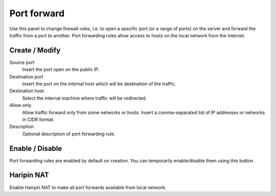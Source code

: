 ============
Port forward
============

Use this panel to change firewall rules, i.e. to open a specific port
(or a range of ports) on the server and forward the traffic from a
port to another.  Port forwarding rules allow access to hosts on the
local network from the Internet.

Create / Modify
===============

Source port
    Insert the port open on the public IP.

Destination port
    Insert the port on the internal host which will be destination of the traffic.

Destination host
    Select the internal machine where traffic will be redirected.

Allow only
    Allow traffic forward only from some networks or hosts.
    Insert a comma-separated list of IP addresses or networks in CIDR format.

Description
    Optional description of port forwarding rule.

Enable / Disable
====================

Port forwarding rules are enabled by default on
creation. You can temporarily enable/disable them
using this button

Haripin NAT
============

Enable Hairpin NAT to make all port forwards available from local network.
